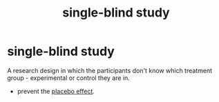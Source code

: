 :PROPERTIES:
:ANKI_DECK: study
:ID:       8f2ac009-d9f6-4a2d-9c38-bfefdf540d3f
:END:
#+title: single-blind study
#+filetags: :psychology:

* single-blind study
:PROPERTIES:
:ANKI_NOTE_TYPE: Basic
:ANKI_NOTE_ID: 1757293373474
:ANKI_NOTE_HASH: 760a00d10119763d2cd55cb26f13d3d6
:END:
A research design in which the participants don't know which treatment group - experimental or control they are in.
+ prevent the [[id:1fe29347-ea56-4707-ae21-272d7da1ec23][placebo effect]].
